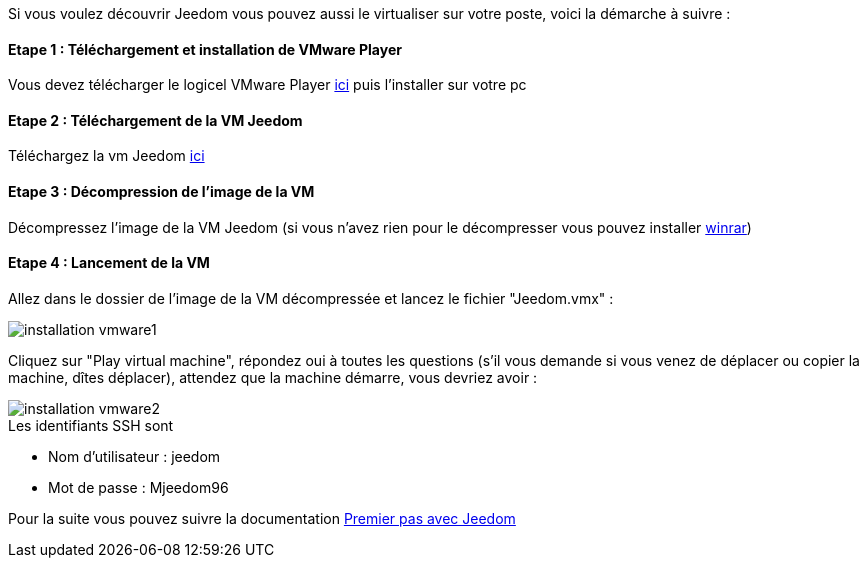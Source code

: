 Si vous voulez découvrir Jeedom vous pouvez aussi le virtualiser sur votre poste, voici la démarche à suivre :

==== Etape 1 : Téléchargement et installation de VMware Player

Vous devez télécharger le logicel VMware Player link:https://my.vmware.com/web/vmware/free#desktop_end_user_computing/vmware_player/7_0[ici] puis l'installer sur votre pc

==== Etape 2 : Téléchargement de la VM Jeedom

Téléchargez la vm Jeedom link:https://www.dropbox.com/s/98w4yfj5a8e31z8/jeedom-ubuntu-14.10-1.156.0.rar?dl=0[ici]

==== Etape 3 : Décompression de l'image de la VM

Décompressez l'image de la VM Jeedom (si vous n'avez rien pour le décompresser vous pouvez installer link:http://www.clubic.com/telecharger-fiche9632-winrar.html[winrar])

==== Etape 4 : Lancement de la VM

Allez dans le dossier de l'image de la VM décompressée et lancez le fichier "Jeedom.vmx" : 

image::../images/installation_vmware1.jpg[]

Cliquez sur "Play virtual machine", répondez oui à toutes les questions (s’il vous demande si vous venez de déplacer ou copier la machine, dîtes déplacer), attendez que la machine démarre, vous devriez avoir : 

image::../images/installation_vmware2.jpg[]

[panel,primary]
.Les identifiants SSH sont
--

- Nom d'utilisateur : jeedom
- Mot de passe : Mjeedom96

--

Pour la suite vous pouvez suivre la documentation link:http://doc.jeedom.fr/fr_FR/doc-premiers-pas-Jeedom.html[Premier pas avec Jeedom]
